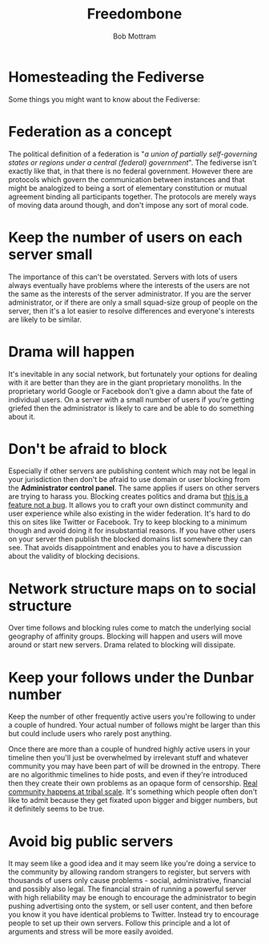 #+TITLE: Freedombone
#+AUTHOR: Bob Mottram
#+EMAIL: bob@freedombone.net
#+KEYWORDS: freedombone, homestead, fediverse
#+DESCRIPTION: Homesteading the Fediverse
#+OPTIONS: ^:nil toc:nil
#+HTML_HEAD: <link rel="stylesheet" type="text/css" href="freedombone.css" />

#+attr_html: :width 80% :height 10% :align center
[[file:images/logo.png]]

* Homesteading the Fediverse

Some things you might want to know about the Fediverse:

* Federation as a concept
The political definition of a federation is "/a union of partially self-governing states or regions under a central (federal) government/". The fediverse isn't exactly like that, in that there is no federal government. However there are protocols which govern the communication between instances and that might be analogized to being a sort of elementary constitution or mutual agreement binding all participants together. The protocols are merely ways of moving data around though, and don't impose any sort of moral code.
* Keep the number of users on each server small
The importance of this can't be overstated. Servers with lots of users always eventually have problems where the interests of the users are not the same as the interests of the server administrator. If you are the server administrator, or if there are only a small squad-size group of people on the server, then it's a lot easier to resolve differences and everyone's interests are likely to be similar.

* Drama will happen
It's inevitable in any social network, but fortunately your options for dealing with it are better than they are in the giant proprietary monoliths. In the proprietary world Google or Facebook don't give a damn about the fate of individual users. On a server with a small number of users if you're getting griefed then the administrator is likely to care and be able to do something about it.

* Don't be afraid to block
Especially if other servers are publishing content which may not be legal in your jurisdiction then don't be afraid to use domain or user blocking from the *Administrator control panel*. The same applies if users on other servers are trying to harass you. Blocking creates politics and drama but _this is a feature not a bug_. It allows you to craft your own distinct community and user experience while also existing in the wider federation. It's hard to do this on sites like Twitter or Facebook. Try to keep blocking to a minimum though and avoid doing it for insubstantial reasons. If you have other users on your server then publish the blocked domains list somewhere they can see. That avoids disappointment and enables you to have a discussion about the validity of blocking decisions.

* Network structure maps on to social structure
Over time follows and blocking rules come to match the underlying social geography of affinity groups. Blocking will happen and users will move around or start new servers. Drama related to blocking will dissipate.

* Keep your follows under the Dunbar number
Keep the number of other frequently active users you're following to under a couple of hundred. Your actual number of follows might be larger than this but could include users who rarely post anything.

Once there are more than a couple of hundred highly active users in your timeline then you'll just be overwhelmed by irrelevant stuff and whatever community you may have been part of will be drowned in the entropy. There are no algorithmic timelines to hide posts, and even if they're introduced then they create their own problems as an opaque form of censorship. _Real community happens at tribal scale_. It's something which people often don't like to admit because they get fixated upon bigger and bigger numbers, but it definitely seems to be true.

* Avoid big public servers
It may seem like a good idea and it may seem like you're doing a service to the community by allowing random strangers to register, but servers with thousands of users only cause problems - social, administrative, financial and possibly also legal. The financial strain of running a powerful server with high reliability may be enough to encourage the administrator to begin pushing advertising onto the system, or sell user content, and then before you know it you have identical problems to Twitter. Instead try to encourage people to set up their own servers. Follow this principle and a lot of arguments and stress will be more easily avoided.

#+attr_html: :width 10% :height 2% :align center
[[file:fdl-1.3.txt][file:images/gfdl.png]]
